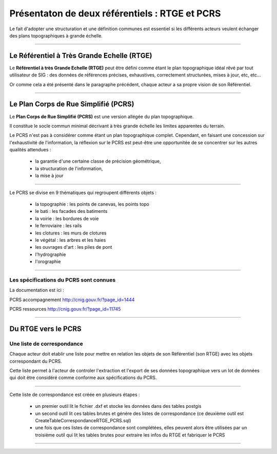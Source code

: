 ===============================================
Présentaton de deux référentiels : RTGE et PCRS
===============================================

Le fait d'adopter une structuration et une définition communes
est essentiel si les différents acteurs veulent échanger des plans
topographiques à grande échelle.

----

Le Référentiel à Très Grande Echelle (RTGE)
===========================================

Le **Référentiel à très Grande Echelle (RTGE)** peut être défini comme
étant le plan topographique idéal rêvé par tout utilisateur de SIG :
des données de références précises, exhaustives, correctement structurées,
mises à jour, etc, etc...

Or comme cela a été présenté dans le paragraphe précédent, chaque acteur a
sa propre vision de son Référentiel.

----

Le Plan Corps de Rue Simplifié (PCRS)
=====================================

Le **Plan Corps de Rue Simplifié (PCRS)** est une version allégée du plan topographique.

Il constitue le socle commun minimal décrivant à très grande échelle
les limites apparentes du terrain.

Le PCRS n'est pas à considérer comme étant un plan topographique complet.
Cependant, en faisant une concession sur l'exhaustivité de l'information,
la réflexion sur le PCRS est peut-être une opportunitée de se concentrer sur
les autres qualités attendues :

  -  la garantie d'une certaine classe de précision géométrique,
  -  la structuration de l'information,
  -  la mise à jour

----

Le PCRS se divise en 9 thématiques qui regroupent différents objets :

  - la topographie : les points de canevas, les points topo
  - le bati : les facades des batiments
  - la voirie : les bordures de voie
  - le ferroviaire : les rails
  - les clotures : les murs de clotures
  - le végétal : les arbres et les haies
  - les ouvrages d'art : les piles de pont
  - l'hydrographie
  - l'orographie

----

Les spécifications du PCRS sont connues
---------------------------------------

La documentation est ici :

PCRS accompagnement
http://cnig.gouv.fr/?page_id=1444

PCRS ressources
http://cnig.gouv.fr/?page_id=11745

----

Du RTGE vers le PCRS
====================

Une liste de correspondance
----------------------------

Chaque acteur doit etablir une liste pour
mettre en relation les objets de son Référentiel (son RTGE)
avec les objets correspondant du PCRS.

Cette liste permet à l'acteur de controler l'extraction et l'export
de ses données topographique vers un lot de données
qui doit être considéré comme conforme aux spécifications du PCRS.

----

Cette liste de correspondance est créée en plusieurs étapes :

  - un premier outil lit le fichier .dxf et stocke
    les données dans des tables postgis
  - un second outil lit ces tables brutes et génére des listes de correspondance
    (ce deuxième outil est CreateTableCorrespondanceRTGE_PCRS.sql)
  - une fois que ces listes de correspondance sont complétées, elles peuvent
    alors être utilisées par un troisième outil qui lit les tables brutes
    pour extraire les infos du RTGE et fabriquer le PCRS

----
